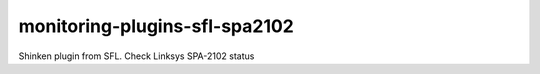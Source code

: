monitoring-plugins-sfl-spa2102
==============================

Shinken plugin from SFL. Check Linksys SPA-2102 status
